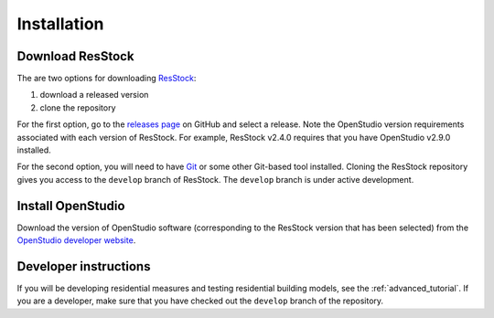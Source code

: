 Installation
############

Download ResStock
=================

The are two options for downloading `ResStock <https://github.com/NREL/resstock>`_:

1. download a released version
2. clone the repository

For the first option, go to the `releases page <https://github.com/NREL/resstock/releases>`_ on GitHub and select a release. Note the OpenStudio version requirements associated with each version of ResStock. For example, ResStock v2.4.0 requires that you have OpenStudio v2.9.0 installed.

For the second option, you will need to have `Git <https://git-scm.com>`_ or some other Git-based tool installed. Cloning the ResStock repository gives you access to the ``develop`` branch of ResStock. The ``develop`` branch is under active development.

Install OpenStudio
==================

Download the version of OpenStudio software (corresponding to the ResStock version that has been selected) from the `OpenStudio developer website <https://www.openstudio.net/developers>`_.

Developer instructions
======================

If you will be developing residential measures and testing residential building models, see the :ref:`advanced_tutorial`. If you are a developer, make sure that you have checked out the ``develop`` branch of the repository.
